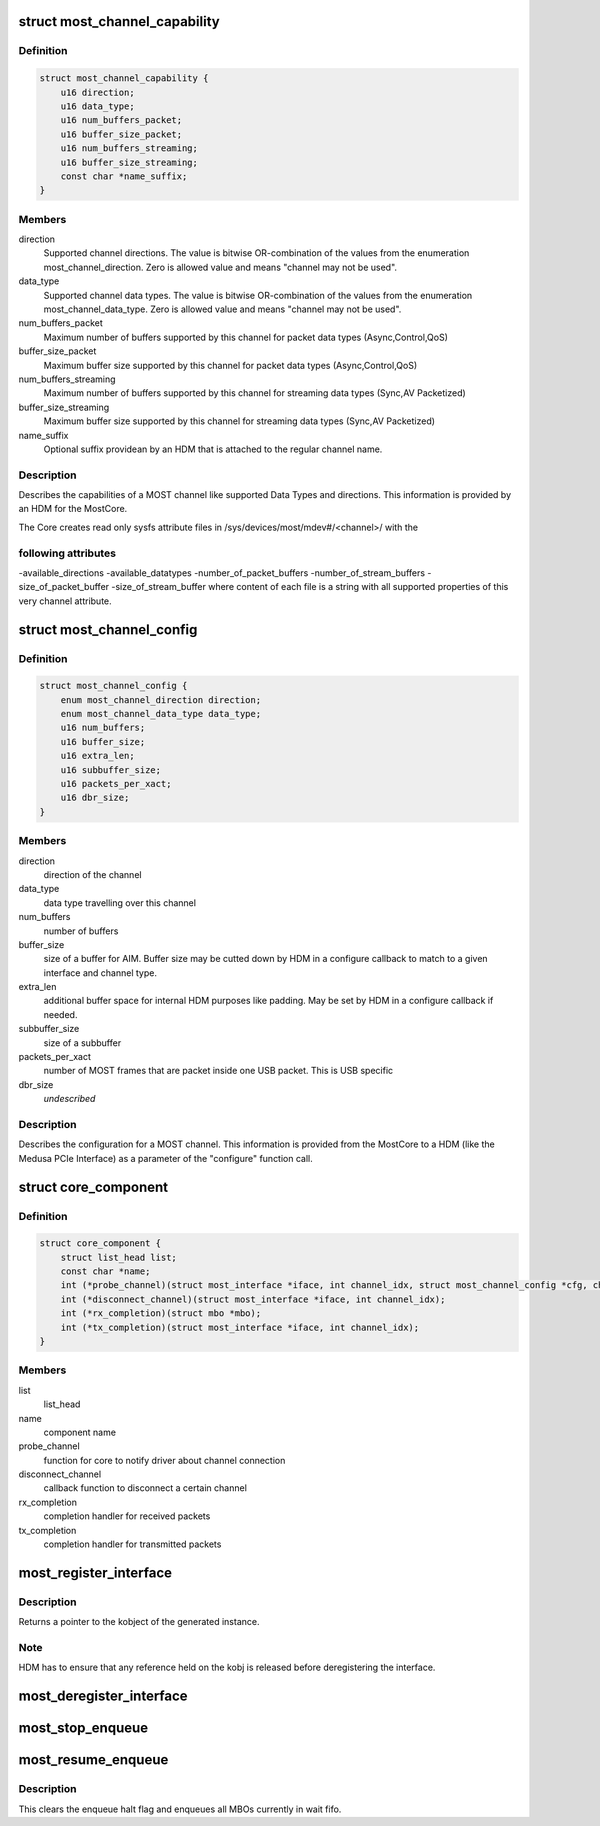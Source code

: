 .. -*- coding: utf-8; mode: rst -*-
.. src-file: drivers/staging/most/core.h

.. _`most_channel_capability`:

struct most_channel_capability
==============================

.. c:type:: struct most_channel_capability

    Channel capability

.. _`most_channel_capability.definition`:

Definition
----------

.. code-block:: c

    struct most_channel_capability {
        u16 direction;
        u16 data_type;
        u16 num_buffers_packet;
        u16 buffer_size_packet;
        u16 num_buffers_streaming;
        u16 buffer_size_streaming;
        const char *name_suffix;
    }

.. _`most_channel_capability.members`:

Members
-------

direction
    Supported channel directions.
    The value is bitwise OR-combination of the values from the
    enumeration most_channel_direction. Zero is allowed value and means
    "channel may not be used".

data_type
    Supported channel data types.
    The value is bitwise OR-combination of the values from the
    enumeration most_channel_data_type. Zero is allowed value and means
    "channel may not be used".

num_buffers_packet
    Maximum number of buffers supported by this channel
    for packet data types (Async,Control,QoS)

buffer_size_packet
    Maximum buffer size supported by this channel
    for packet data types (Async,Control,QoS)

num_buffers_streaming
    Maximum number of buffers supported by this channel
    for streaming data types (Sync,AV Packetized)

buffer_size_streaming
    Maximum buffer size supported by this channel
    for streaming data types (Sync,AV Packetized)

name_suffix
    Optional suffix providean by an HDM that is attached to the
    regular channel name.

.. _`most_channel_capability.description`:

Description
-----------

Describes the capabilities of a MOST channel like supported Data Types
and directions. This information is provided by an HDM for the MostCore.

The Core creates read only sysfs attribute files in
/sys/devices/most/mdev#/<channel>/ with the

.. _`most_channel_capability.following-attributes`:

following attributes
--------------------

-available_directions
-available_datatypes
-number_of_packet_buffers
-number_of_stream_buffers
-size_of_packet_buffer
-size_of_stream_buffer
where content of each file is a string with all supported properties of this
very channel attribute.

.. _`most_channel_config`:

struct most_channel_config
==========================

.. c:type:: struct most_channel_config

    stores channel configuration

.. _`most_channel_config.definition`:

Definition
----------

.. code-block:: c

    struct most_channel_config {
        enum most_channel_direction direction;
        enum most_channel_data_type data_type;
        u16 num_buffers;
        u16 buffer_size;
        u16 extra_len;
        u16 subbuffer_size;
        u16 packets_per_xact;
        u16 dbr_size;
    }

.. _`most_channel_config.members`:

Members
-------

direction
    direction of the channel

data_type
    data type travelling over this channel

num_buffers
    number of buffers

buffer_size
    size of a buffer for AIM.
    Buffer size may be cutted down by HDM in a configure callback
    to match to a given interface and channel type.

extra_len
    additional buffer space for internal HDM purposes like padding.
    May be set by HDM in a configure callback if needed.

subbuffer_size
    size of a subbuffer

packets_per_xact
    number of MOST frames that are packet inside one USB
    packet. This is USB specific

dbr_size
    *undescribed*

.. _`most_channel_config.description`:

Description
-----------

Describes the configuration for a MOST channel. This information is
provided from the MostCore to a HDM (like the Medusa PCIe Interface) as a
parameter of the "configure" function call.

.. _`core_component`:

struct core_component
=====================

.. c:type:: struct core_component

    identifies a loadable component for the mostcore

.. _`core_component.definition`:

Definition
----------

.. code-block:: c

    struct core_component {
        struct list_head list;
        const char *name;
        int (*probe_channel)(struct most_interface *iface, int channel_idx, struct most_channel_config *cfg, char *name);
        int (*disconnect_channel)(struct most_interface *iface, int channel_idx);
        int (*rx_completion)(struct mbo *mbo);
        int (*tx_completion)(struct most_interface *iface, int channel_idx);
    }

.. _`core_component.members`:

Members
-------

list
    list_head

name
    component name

probe_channel
    function for core to notify driver about channel connection

disconnect_channel
    callback function to disconnect a certain channel

rx_completion
    completion handler for received packets

tx_completion
    completion handler for transmitted packets

.. _`most_register_interface`:

most_register_interface
=======================

.. c:function:: int most_register_interface(struct most_interface *iface)

    Registers instance of the interface.

    :param iface:
        Pointer to the interface instance description.
    :type iface: struct most_interface \*

.. _`most_register_interface.description`:

Description
-----------

Returns a pointer to the kobject of the generated instance.

.. _`most_register_interface.note`:

Note
----

HDM has to ensure that any reference held on the kobj is
released before deregistering the interface.

.. _`most_deregister_interface`:

most_deregister_interface
=========================

.. c:function:: void most_deregister_interface(struct most_interface *iface)

    \ ``intf_instance``\  Pointer to the interface instance description.

    :param iface:
        *undescribed*
    :type iface: struct most_interface \*

.. _`most_stop_enqueue`:

most_stop_enqueue
=================

.. c:function:: void most_stop_enqueue(struct most_interface *iface, int channel_idx)

    prevents core from enqueing MBOs

    :param iface:
        pointer to interface
    :type iface: struct most_interface \*

    :param channel_idx:
        channel index
    :type channel_idx: int

.. _`most_resume_enqueue`:

most_resume_enqueue
===================

.. c:function:: void most_resume_enqueue(struct most_interface *iface, int channel_idx)

    allow core to enqueue MBOs again

    :param iface:
        pointer to interface
    :type iface: struct most_interface \*

    :param channel_idx:
        channel index
    :type channel_idx: int

.. _`most_resume_enqueue.description`:

Description
-----------

This clears the enqueue halt flag and enqueues all MBOs currently
in wait fifo.

.. This file was automatic generated / don't edit.


